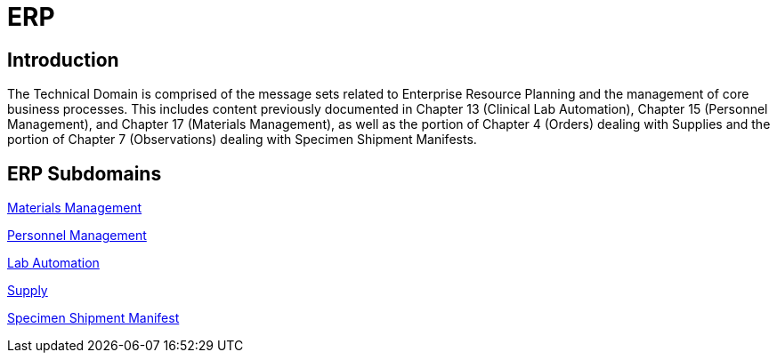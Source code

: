= ERP

== Introduction

The Technical Domain is comprised of the message sets related to Enterprise Resource Planning and the management of core business processes. This includes content previously documented in Chapter 13 (Clinical Lab Automation), Chapter 15 (Personnel Management), and Chapter 17 (Materials Management), as well as the portion of Chapter 4 (Orders) dealing with Supplies and the portion of Chapter 7 (Observations) dealing with Specimen Shipment Manifests.

== ERP Subdomains

xref:materials_management/materials_management.adoc[Materials Management]

xref:personnel_management/personnel_management.adoc[Personnel Management]

xref:lab_automation/lab_automation.adoc[Lab Automation]

xref:supply/supply.adoc[Supply]

xref:specimen_shipment_manifest/specimen_shipment_manifest.adoc[Specimen Shipment Manifest]
